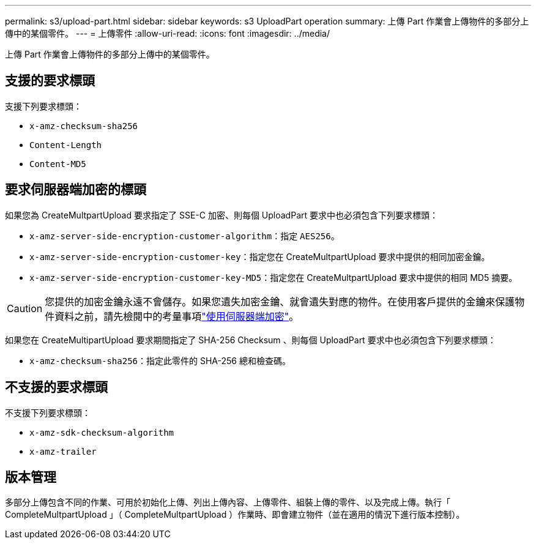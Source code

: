 ---
permalink: s3/upload-part.html 
sidebar: sidebar 
keywords: s3 UploadPart operation 
summary: 上傳 Part 作業會上傳物件的多部分上傳中的某個零件。 
---
= 上傳零件
:allow-uri-read: 
:icons: font
:imagesdir: ../media/


[role="lead"]
上傳 Part 作業會上傳物件的多部分上傳中的某個零件。



== 支援的要求標頭

支援下列要求標頭：

* `x-amz-checksum-sha256`
* `Content-Length`
* `Content-MD5`




== 要求伺服器端加密的標頭

如果您為 CreateMultpartUpload 要求指定了 SSE-C 加密、則每個 UploadPart 要求中也必須包含下列要求標頭：

* `x-amz-server-side-encryption-customer-algorithm`：指定 `AES256`。
* `x-amz-server-side-encryption-customer-key`：指定您在 CreateMultpartUpload 要求中提供的相同加密金鑰。
* `x-amz-server-side-encryption-customer-key-MD5`：指定您在 CreateMultpartUpload 要求中提供的相同 MD5 摘要。



CAUTION: 您提供的加密金鑰永遠不會儲存。如果您遺失加密金鑰、就會遺失對應的物件。在使用客戶提供的金鑰來保護物件資料之前，請先檢閱中的考量事項link:using-server-side-encryption.html["使用伺服器端加密"]。

如果您在 CreateMultipartUpload 要求期間指定了 SHA-256 Checksum 、則每個 UploadPart 要求中也必須包含下列要求標頭：

* `x-amz-checksum-sha256`：指定此零件的 SHA-256 總和檢查碼。




== 不支援的要求標頭

不支援下列要求標頭：

* `x-amz-sdk-checksum-algorithm`
* `x-amz-trailer`




== 版本管理

多部分上傳包含不同的作業、可用於初始化上傳、列出上傳內容、上傳零件、組裝上傳的零件、以及完成上傳。執行「 CompleteMultpartUpload 」（ CompleteMultpartUpload ）作業時、即會建立物件（並在適用的情況下進行版本控制）。
